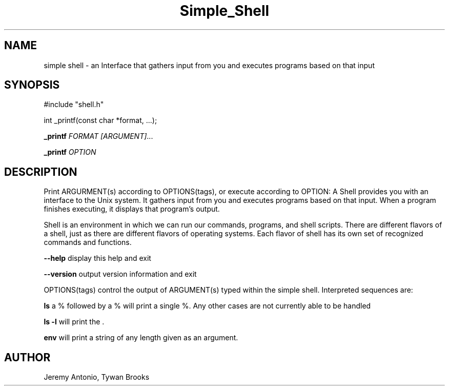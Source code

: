 .TH Simple_Shell 3 18/April/2019 "0.32" "Simple Shell man page"
.SH NAME
simple shell \- an Interface that gathers input from you and executes programs based on that input
.SH SYNOPSIS
#include "shell.h"

int _printf(const char *format, ...);

.B _printf \fB\fR\fIFORMAT\fR
.IR [\fIARGUMENT\fI] ...

.B _printf \fB\fR\fIOPTION\f

.SH DESCRIPTION

Print ARGURMENT(s) according to OPTIONS(tags), or execute according to OPTION:
A Shell provides you with an interface to the Unix system. It gathers input from you and executes programs based on that input. When a program finishes executing, it displays that program's output.

Shell is an environment in which we can run our commands, programs, and shell scripts. There are different flavors of a shell, just as there are different flavors of operating systems. Each flavor of shell has its own set of recognized commands and functions.

\fB\-\-help\fR display this help and exit

\fB\-\-version\fR output version information and exit

OPTIONS(tags) control the output of ARGUMENT(s) typed within the simple shell. Interpreted sequences are:

.B ls
a % followed by a % will print a single %. Any other cases are not currently able to be handled

.B ls -l
will print the .

.B env
will print a string of any length given as an argument.




.SH AUTHOR
Jeremy Antonio, Tywan Brooks